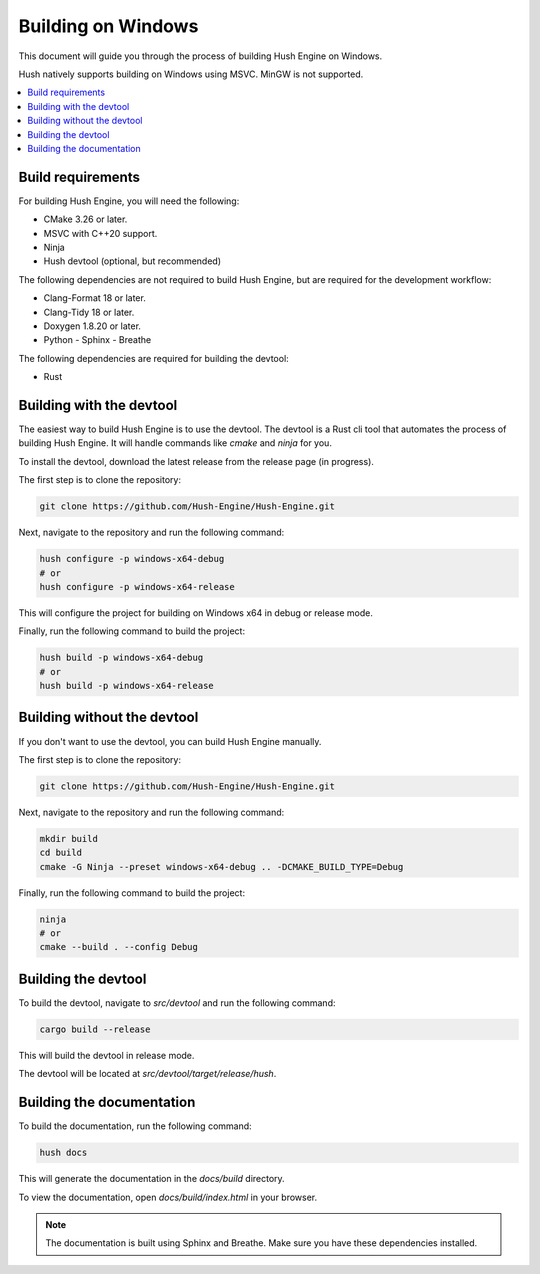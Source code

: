 Building on Windows
===================

This document will guide you through the process of building Hush Engine on Windows.

Hush natively supports building on Windows using MSVC. MinGW is not supported.


.. contents::
    :local:

Build requirements
------------------
.. _Build requirements:
.. index:: Build requirements

For building Hush Engine, you will need the following:

- CMake 3.26 or later.
- MSVC with C++20 support.
- Ninja
- Hush devtool (optional, but recommended)

The following dependencies are not required to build Hush Engine, but are required for the development workflow:

- Clang-Format 18 or later.
- Clang-Tidy 18 or later.
- Doxygen 1.8.20 or later.
- Python
  - Sphinx
  - Breathe

The following dependencies are required for building the devtool:

- Rust

Building with the devtool
-------------------------
The easiest way to build Hush Engine is to use the devtool. The devtool is a Rust cli tool that automates the process of building Hush Engine.
It will handle commands like `cmake` and `ninja` for you.

To install the devtool, download the latest release from the release page (in progress).

The first step is to clone the repository:

.. code-block:: bash

    git clone https://github.com/Hush-Engine/Hush-Engine.git

Next, navigate to the repository and run the following command:

.. code-block:: bash

    hush configure -p windows-x64-debug
    # or
    hush configure -p windows-x64-release

This will configure the project for building on Windows x64 in debug or release mode.

Finally, run the following command to build the project:

.. code-block:: bash

    hush build -p windows-x64-debug
    # or
    hush build -p windows-x64-release

Building without the devtool
----------------------------

If you don't want to use the devtool, you can build Hush Engine manually.

The first step is to clone the repository:

.. code-block:: bash

    git clone https://github.com/Hush-Engine/Hush-Engine.git

Next, navigate to the repository and run the following command:

.. code-block:: bash

    mkdir build
    cd build
    cmake -G Ninja --preset windows-x64-debug .. -DCMAKE_BUILD_TYPE=Debug

Finally, run the following command to build the project:

.. code-block:: bash

    ninja
    # or
    cmake --build . --config Debug

Building the devtool
--------------------

To build the devtool, navigate to `src/devtool` and run the following command:

.. code-block:: bash

    cargo build --release

This will build the devtool in release mode.

The devtool will be located at `src/devtool/target/release/hush`.

Building the documentation
--------------------------

To build the documentation, run the following command:

.. code-block:: bash

    hush docs

This will generate the documentation in the `docs/build` directory.

To view the documentation, open `docs/build/index.html` in your browser.

.. note::

    The documentation is built using Sphinx and Breathe. Make sure you have these dependencies installed.
